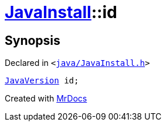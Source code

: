 [#JavaInstall-id]
= xref:JavaInstall.adoc[JavaInstall]::id
:relfileprefix: ../
:mrdocs:


== Synopsis

Declared in `&lt;https://github.com/PrismLauncher/PrismLauncher/blob/develop/launcher/java/JavaInstall.h#L39[java&sol;JavaInstall&period;h]&gt;`

[source,cpp,subs="verbatim,replacements,macros,-callouts"]
----
xref:JavaVersion.adoc[JavaVersion] id;
----



[.small]#Created with https://www.mrdocs.com[MrDocs]#
